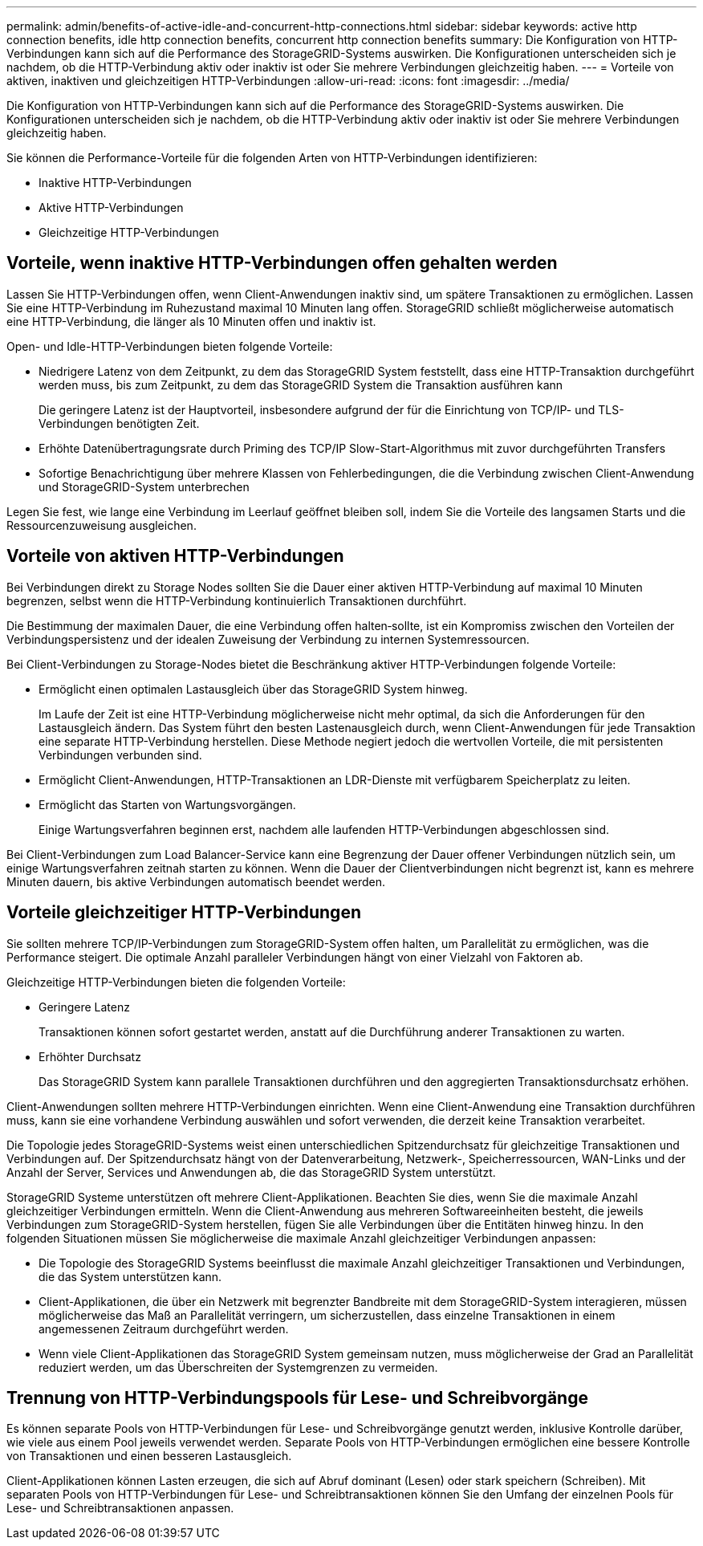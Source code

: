 ---
permalink: admin/benefits-of-active-idle-and-concurrent-http-connections.html 
sidebar: sidebar 
keywords: active http connection benefits, idle http connection benefits, concurrent http connection benefits 
summary: Die Konfiguration von HTTP-Verbindungen kann sich auf die Performance des StorageGRID-Systems auswirken. Die Konfigurationen unterscheiden sich je nachdem, ob die HTTP-Verbindung aktiv oder inaktiv ist oder Sie mehrere Verbindungen gleichzeitig haben. 
---
= Vorteile von aktiven, inaktiven und gleichzeitigen HTTP-Verbindungen
:allow-uri-read: 
:icons: font
:imagesdir: ../media/


[role="lead"]
Die Konfiguration von HTTP-Verbindungen kann sich auf die Performance des StorageGRID-Systems auswirken. Die Konfigurationen unterscheiden sich je nachdem, ob die HTTP-Verbindung aktiv oder inaktiv ist oder Sie mehrere Verbindungen gleichzeitig haben.

Sie können die Performance-Vorteile für die folgenden Arten von HTTP-Verbindungen identifizieren:

* Inaktive HTTP-Verbindungen
* Aktive HTTP-Verbindungen
* Gleichzeitige HTTP-Verbindungen




== Vorteile, wenn inaktive HTTP-Verbindungen offen gehalten werden

Lassen Sie HTTP-Verbindungen offen, wenn Client-Anwendungen inaktiv sind, um spätere Transaktionen zu ermöglichen. Lassen Sie eine HTTP-Verbindung im Ruhezustand maximal 10 Minuten lang offen. StorageGRID schließt möglicherweise automatisch eine HTTP-Verbindung, die länger als 10 Minuten offen und inaktiv ist.

Open- und Idle-HTTP-Verbindungen bieten folgende Vorteile:

* Niedrigere Latenz von dem Zeitpunkt, zu dem das StorageGRID System feststellt, dass eine HTTP-Transaktion durchgeführt werden muss, bis zum Zeitpunkt, zu dem das StorageGRID System die Transaktion ausführen kann
+
Die geringere Latenz ist der Hauptvorteil, insbesondere aufgrund der für die Einrichtung von TCP/IP- und TLS-Verbindungen benötigten Zeit.

* Erhöhte Datenübertragungsrate durch Priming des TCP/IP Slow-Start-Algorithmus mit zuvor durchgeführten Transfers
* Sofortige Benachrichtigung über mehrere Klassen von Fehlerbedingungen, die die Verbindung zwischen Client-Anwendung und StorageGRID-System unterbrechen


Legen Sie fest, wie lange eine Verbindung im Leerlauf geöffnet bleiben soll, indem Sie die Vorteile des langsamen Starts und die Ressourcenzuweisung ausgleichen.



== Vorteile von aktiven HTTP-Verbindungen

Bei Verbindungen direkt zu Storage Nodes sollten Sie die Dauer einer aktiven HTTP-Verbindung auf maximal 10 Minuten begrenzen, selbst wenn die HTTP-Verbindung kontinuierlich Transaktionen durchführt.

Die Bestimmung der maximalen Dauer, die eine Verbindung offen halten‐sollte, ist ein Kompromiss zwischen den Vorteilen der Verbindungspersistenz und der idealen Zuweisung der Verbindung zu internen Systemressourcen.

Bei Client-Verbindungen zu Storage-Nodes bietet die Beschränkung aktiver HTTP-Verbindungen folgende Vorteile:

* Ermöglicht einen optimalen Lastausgleich über das StorageGRID System hinweg.
+
Im Laufe der Zeit ist eine HTTP-Verbindung möglicherweise nicht mehr optimal, da sich die Anforderungen für den Lastausgleich ändern. Das System führt den besten Lastenausgleich durch, wenn Client-Anwendungen für jede Transaktion eine separate HTTP-Verbindung herstellen. Diese Methode negiert jedoch die wertvollen Vorteile, die mit persistenten Verbindungen verbunden sind.

* Ermöglicht Client-Anwendungen, HTTP-Transaktionen an LDR-Dienste mit verfügbarem Speicherplatz zu leiten.
* Ermöglicht das Starten von Wartungsvorgängen.
+
Einige Wartungsverfahren beginnen erst, nachdem alle laufenden HTTP-Verbindungen abgeschlossen sind.



Bei Client-Verbindungen zum Load Balancer-Service kann eine Begrenzung der Dauer offener Verbindungen nützlich sein, um einige Wartungsverfahren zeitnah starten zu können. Wenn die Dauer der Clientverbindungen nicht begrenzt ist, kann es mehrere Minuten dauern, bis aktive Verbindungen automatisch beendet werden.



== Vorteile gleichzeitiger HTTP-Verbindungen

Sie sollten mehrere TCP/IP-Verbindungen zum StorageGRID-System offen halten, um Parallelität zu ermöglichen, was die Performance steigert. Die optimale Anzahl paralleler Verbindungen hängt von einer Vielzahl von Faktoren ab.

Gleichzeitige HTTP-Verbindungen bieten die folgenden Vorteile:

* Geringere Latenz
+
Transaktionen können sofort gestartet werden, anstatt auf die Durchführung anderer Transaktionen zu warten.

* Erhöhter Durchsatz
+
Das StorageGRID System kann parallele Transaktionen durchführen und den aggregierten Transaktionsdurchsatz erhöhen.



Client-Anwendungen sollten mehrere HTTP-Verbindungen einrichten. Wenn eine Client-Anwendung eine Transaktion durchführen muss, kann sie eine vorhandene Verbindung auswählen und sofort verwenden, die derzeit keine Transaktion verarbeitet.

Die Topologie jedes StorageGRID-Systems weist einen unterschiedlichen Spitzendurchsatz für gleichzeitige Transaktionen und Verbindungen auf. Der Spitzendurchsatz hängt von der Datenverarbeitung, Netzwerk-, Speicherressourcen, WAN-Links und der Anzahl der Server, Services und Anwendungen ab, die das StorageGRID System unterstützt.

StorageGRID Systeme unterstützen oft mehrere Client-Applikationen. Beachten Sie dies, wenn Sie die maximale Anzahl gleichzeitiger Verbindungen ermitteln. Wenn die Client-Anwendung aus mehreren Softwareeinheiten besteht, die jeweils Verbindungen zum StorageGRID-System herstellen, fügen Sie alle Verbindungen über die Entitäten hinweg hinzu. In den folgenden Situationen müssen Sie möglicherweise die maximale Anzahl gleichzeitiger Verbindungen anpassen:

* Die Topologie des StorageGRID Systems beeinflusst die maximale Anzahl gleichzeitiger Transaktionen und Verbindungen, die das System unterstützen kann.
* Client-Applikationen, die über ein Netzwerk mit begrenzter Bandbreite mit dem StorageGRID-System interagieren, müssen möglicherweise das Maß an Parallelität verringern, um sicherzustellen, dass einzelne Transaktionen in einem angemessenen Zeitraum durchgeführt werden.
* Wenn viele Client-Applikationen das StorageGRID System gemeinsam nutzen, muss möglicherweise der Grad an Parallelität reduziert werden, um das Überschreiten der Systemgrenzen zu vermeiden.




== Trennung von HTTP-Verbindungspools für Lese- und Schreibvorgänge

Es können separate Pools von HTTP-Verbindungen für Lese- und Schreibvorgänge genutzt werden, inklusive Kontrolle darüber, wie viele aus einem Pool jeweils verwendet werden. Separate Pools von HTTP-Verbindungen ermöglichen eine bessere Kontrolle von Transaktionen und einen besseren Lastausgleich.

Client-Applikationen können Lasten erzeugen, die sich auf Abruf dominant (Lesen) oder stark speichern (Schreiben). Mit separaten Pools von HTTP-Verbindungen für Lese- und Schreibtransaktionen können Sie den Umfang der einzelnen Pools für Lese- und Schreibtransaktionen anpassen.
